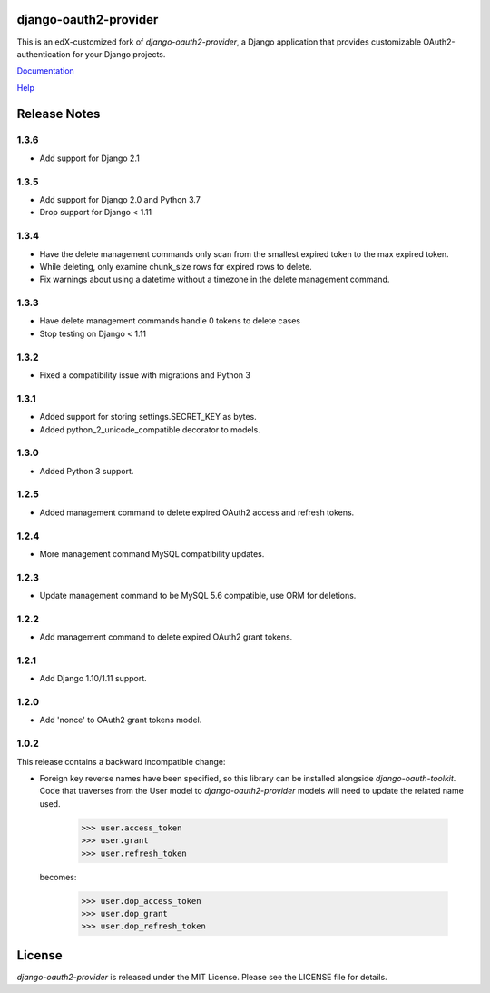 django-oauth2-provider
======================

.. image:: https://travis-ci.org/edx/django-oauth2-provider.svg?branch=edx
    :target: https://travis-ci.org/edx/django-oauth2-provider

.. image:: http://codecov.io/github/edx/django-oauth2-provider/coverage.svg?branch=edx
    :target: http://codecov.io/github/edx/django-oauth2-provider?branch=edx

This is an edX-customized fork of *django-oauth2-provider*, a Django application that provides
customizable OAuth2\-authentication for your Django projects.

`Documentation <http://readthedocs.org/docs/django-oauth2-provider/en/latest/>`_

`Help <https://groups.google.com/d/forum/django-oauth2-provider>`_

Release Notes
=============
1.3.6
-----
* Add support for Django 2.1

1.3.5
-----
* Add support for Django 2.0 and Python 3.7
* Drop support for Django < 1.11

1.3.4
-----
* Have the delete management commands only scan from the smallest expired token
  to the max expired token.
* While deleting, only examine chunk_size rows for expired rows to delete.
* Fix warnings about using a datetime without a timezone in the delete
  management command.

1.3.3
-----
* Have delete management commands handle 0 tokens to delete cases
* Stop testing on Django < 1.11

1.3.2
-----
* Fixed a compatibility issue with migrations and Python 3

1.3.1
-----
* Added support for storing settings.SECRET_KEY as bytes.
* Added python_2_unicode_compatible decorator to models.

1.3.0
-----
* Added Python 3 support.

1.2.5
-----
* Added management command to delete expired OAuth2 access and refresh tokens.

1.2.4
-----
* More management command MySQL compatibility updates.

1.2.3
-----
* Update management command to be MySQL 5.6 compatible, use ORM for deletions.

1.2.2
-----
* Add management command to delete expired OAuth2 grant tokens.

1.2.1
-----
* Add Django 1.10/1.11 support.

1.2.0
-----
* Add 'nonce' to OAuth2 grant tokens model.

1.0.2
-----

This release contains a backward incompatible change:

* Foreign key reverse names have been specified, so this library can be
  installed alongside `django-oauth-toolkit`.  Code that traverses from
  the User model to `django-oauth2-provider` models will need to update the
  related name used.

      >>> user.access_token
      >>> user.grant
      >>> user.refresh_token

  becomes:

      >>> user.dop_access_token
      >>> user.dop_grant
      >>> user.dop_refresh_token

License
=======

*django-oauth2-provider* is released under the MIT License. Please see the LICENSE file for details.

